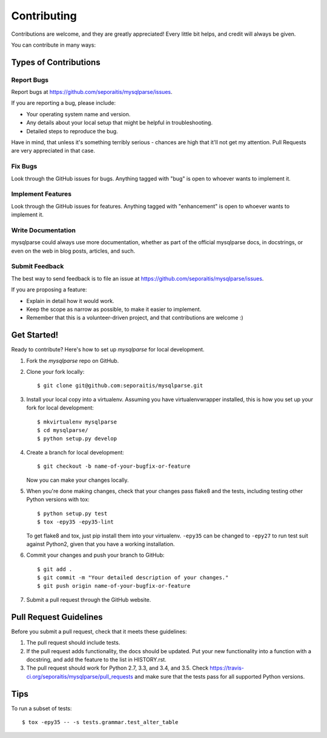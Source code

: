 ============
Contributing
============

Contributions are welcome, and they are greatly appreciated! Every
little bit helps, and credit will always be given.

You can contribute in many ways:

Types of Contributions
----------------------

Report Bugs
~~~~~~~~~~~

Report bugs at https://github.com/seporaitis/mysqlparse/issues.

If you are reporting a bug, please include:

* Your operating system name and version.
* Any details about your local setup that might be helpful in troubleshooting.
* Detailed steps to reproduce the bug.

Have in mind, that unless it's something terribly serious - chances
are high that it'll not get my attention. Pull Requests are very
appreciated in that case.

Fix Bugs
~~~~~~~~

Look through the GitHub issues for bugs. Anything tagged with "bug"
is open to whoever wants to implement it.

Implement Features
~~~~~~~~~~~~~~~~~~

Look through the GitHub issues for features. Anything tagged with "enhancement"
is open to whoever wants to implement it.

Write Documentation
~~~~~~~~~~~~~~~~~~~

mysqlparse could always use more documentation, whether as part of the
official mysqlparse docs, in docstrings, or even on the web in blog posts,
articles, and such.

Submit Feedback
~~~~~~~~~~~~~~~

The best way to send feedback is to file an issue at https://github.com/seporaitis/mysqlparse/issues.

If you are proposing a feature:

* Explain in detail how it would work.
* Keep the scope as narrow as possible, to make it easier to implement.
* Remember that this is a volunteer-driven project, and that contributions
  are welcome :)

Get Started!
------------

Ready to contribute? Here's how to set up `mysqlparse` for local development.

1. Fork the `mysqlparse` repo on GitHub.
2. Clone your fork locally::

    $ git clone git@github.com:seporaitis/mysqlparse.git

3. Install your local copy into a virtualenv. Assuming you have virtualenvwrapper installed, this is how you set up your fork for local development::

    $ mkvirtualenv mysqlparse
    $ cd mysqlparse/
    $ python setup.py develop

4. Create a branch for local development::

    $ git checkout -b name-of-your-bugfix-or-feature

   Now you can make your changes locally.

5. When you're done making changes, check that your changes pass flake8 and the tests, including testing other Python versions with tox::

    $ python setup.py test
    $ tox -epy35 -epy35-lint

   To get flake8 and tox, just pip install them into your
   virtualenv. ``-epy35`` can be changed to ``-epy27`` to run test
   suit against Python2, given that you have a working installation.

6. Commit your changes and push your branch to GitHub::

    $ git add .
    $ git commit -m "Your detailed description of your changes."
    $ git push origin name-of-your-bugfix-or-feature

7. Submit a pull request through the GitHub website.

Pull Request Guidelines
-----------------------

Before you submit a pull request, check that it meets these guidelines:

1. The pull request should include tests.
2. If the pull request adds functionality, the docs should be updated. Put
   your new functionality into a function with a docstring, and add the
   feature to the list in HISTORY.rst.
3. The pull request should work for Python 2.7, 3.3, and 3.4, and 3.5. Check
   https://travis-ci.org/seporaitis/mysqlparse/pull_requests
   and make sure that the tests pass for all supported Python versions.

Tips
----

To run a subset of tests::

    $ tox -epy35 -- -s tests.grammar.test_alter_table
